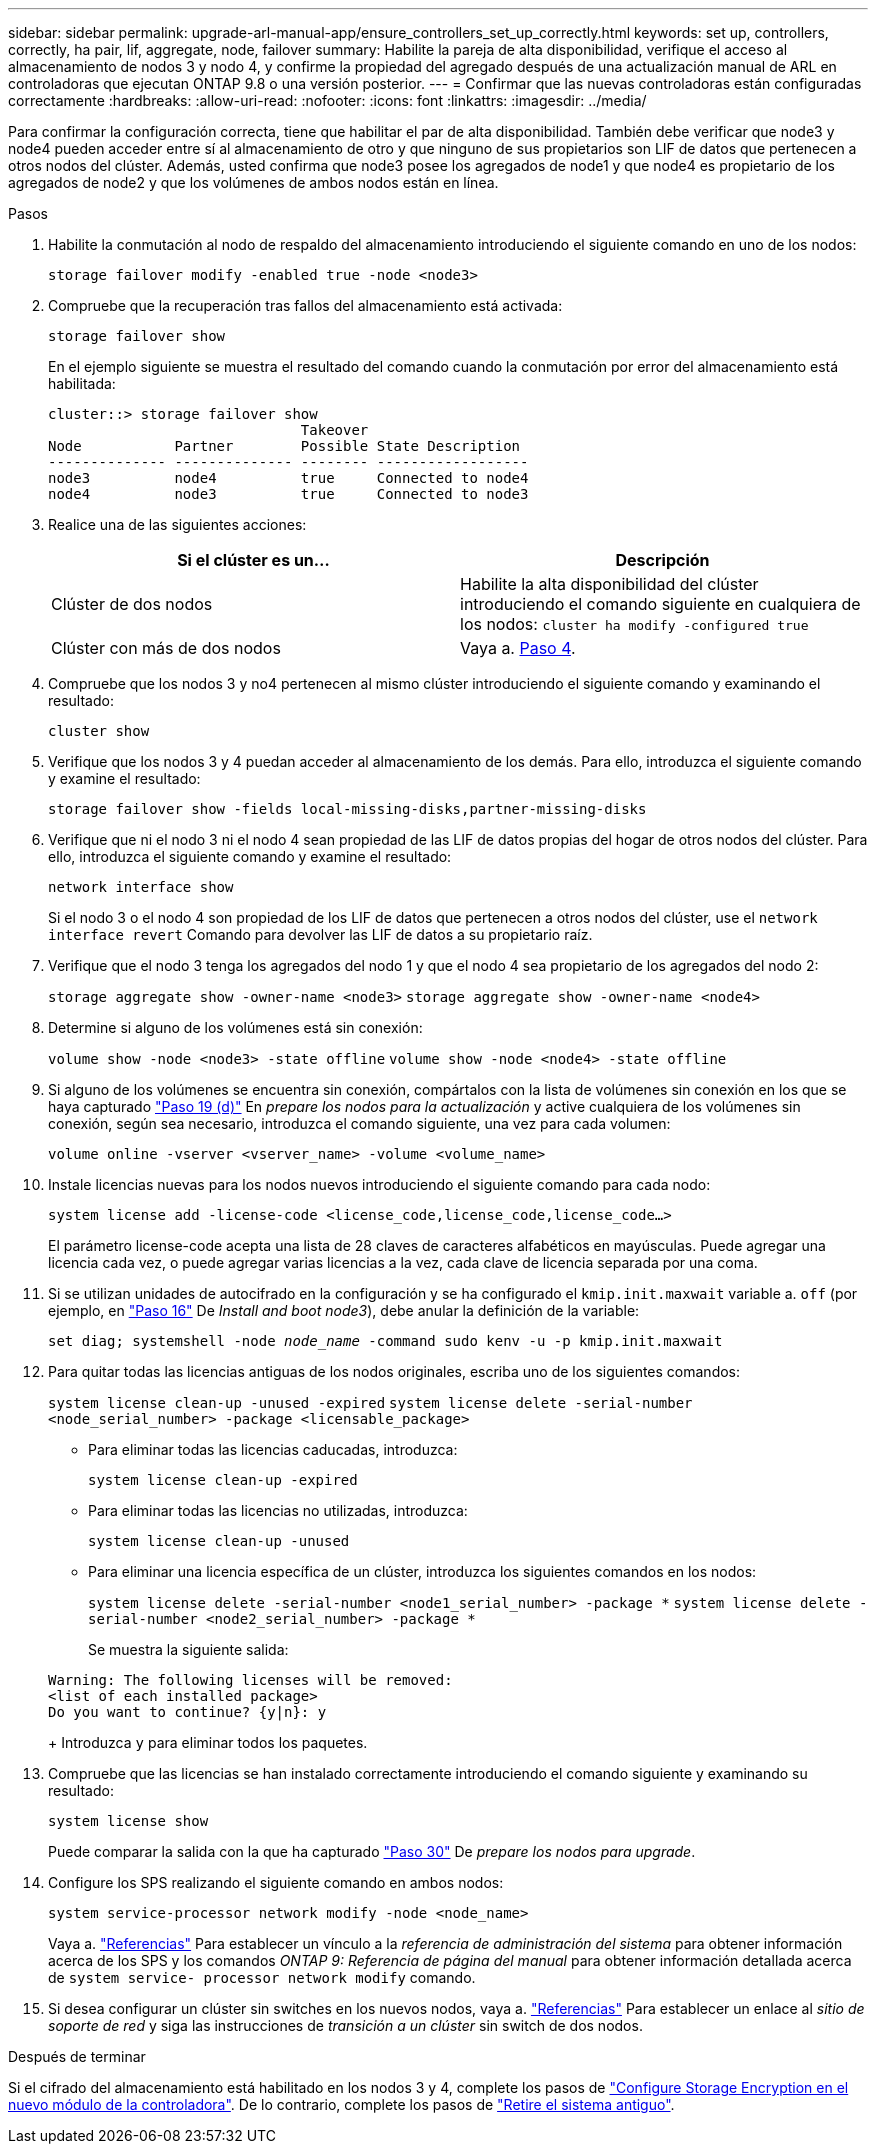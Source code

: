 ---
sidebar: sidebar 
permalink: upgrade-arl-manual-app/ensure_controllers_set_up_correctly.html 
keywords: set up, controllers, correctly, ha pair, lif, aggregate, node, failover 
summary: Habilite la pareja de alta disponibilidad, verifique el acceso al almacenamiento de nodos 3 y nodo 4, y confirme la propiedad del agregado después de una actualización manual de ARL en controladoras que ejecutan ONTAP 9.8 o una versión posterior. 
---
= Confirmar que las nuevas controladoras están configuradas correctamente
:hardbreaks:
:allow-uri-read: 
:nofooter: 
:icons: font
:linkattrs: 
:imagesdir: ../media/


[role="lead"]
Para confirmar la configuración correcta, tiene que habilitar el par de alta disponibilidad. También debe verificar que node3 y node4 pueden acceder entre sí al almacenamiento de otro y que ninguno de sus propietarios son LIF de datos que pertenecen a otros nodos del clúster. Además, usted confirma que node3 posee los agregados de node1 y que node4 es propietario de los agregados de node2 y que los volúmenes de ambos nodos están en línea.

.Pasos
. Habilite la conmutación al nodo de respaldo del almacenamiento introduciendo el siguiente comando en uno de los nodos:
+
`storage failover modify -enabled true -node <node3>`

. Compruebe que la recuperación tras fallos del almacenamiento está activada:
+
`storage failover show`

+
En el ejemplo siguiente se muestra el resultado del comando cuando la conmutación por error del almacenamiento está habilitada:

+
[listing]
----
cluster::> storage failover show
                              Takeover
Node           Partner        Possible State Description
-------------- -------------- -------- ------------------
node3          node4          true     Connected to node4
node4          node3          true     Connected to node3
----
. Realice una de las siguientes acciones:
+
|===
| Si el clúster es un... | Descripción 


| Clúster de dos nodos | Habilite la alta disponibilidad del clúster introduciendo el comando siguiente en cualquiera de los nodos:
`cluster ha modify -configured true` 


| Clúster con más de dos nodos | Vaya a. <<man_ensure_setup_Step4,Paso 4>>. 
|===
. [[man_asegurará_setup_Step4]]Compruebe que los nodos 3 y no4 pertenecen al mismo clúster introduciendo el siguiente comando y examinando el resultado:
+
`cluster show`

. Verifique que los nodos 3 y 4 puedan acceder al almacenamiento de los demás. Para ello, introduzca el siguiente comando y examine el resultado:
+
`storage failover show -fields local-missing-disks,partner-missing-disks`

. Verifique que ni el nodo 3 ni el nodo 4 sean propiedad de las LIF de datos propias del hogar de otros nodos del clúster. Para ello, introduzca el siguiente comando y examine el resultado:
+
`network interface show`

+
Si el nodo 3 o el nodo 4 son propiedad de los LIF de datos que pertenecen a otros nodos del clúster, use el `network interface revert` Comando para devolver las LIF de datos a su propietario raíz.

. Verifique que el nodo 3 tenga los agregados del nodo 1 y que el nodo 4 sea propietario de los agregados del nodo 2:
+
`storage aggregate show -owner-name <node3>`
`storage aggregate show -owner-name <node4>`

. Determine si alguno de los volúmenes está sin conexión:
+
`volume show -node <node3> -state offline`
`volume show -node <node4> -state offline`

. Si alguno de los volúmenes se encuentra sin conexión, compártalos con la lista de volúmenes sin conexión en los que se haya capturado  link:prepare_nodes_for_upgrade.html#man_prepare_nodes_step19["Paso 19 (d)"] En _prepare los nodos para la actualización_ y active cualquiera de los volúmenes sin conexión, según sea necesario, introduzca el comando siguiente, una vez para cada volumen:
+
`volume online -vserver <vserver_name> -volume <volume_name>`

. Instale licencias nuevas para los nodos nuevos introduciendo el siguiente comando para cada nodo:
+
`system license add -license-code <license_code,license_code,license_code...>`

+
El parámetro license-code acepta una lista de 28 claves de caracteres alfabéticos en mayúsculas. Puede agregar una licencia cada vez, o puede agregar varias licencias a la vez, cada clave de licencia separada por una coma.

. [[unset_maxwait_manual]]Si se utilizan unidades de autocifrado en la configuración y se ha configurado el `kmip.init.maxwait` variable a. `off` (por ejemplo, en link:install_boot_node3.html#man_install3_step16["Paso 16"] De _Install and boot node3_), debe anular la definición de la variable:
+
`set diag; systemshell -node _node_name_ -command sudo kenv -u -p kmip.init.maxwait`

. Para quitar todas las licencias antiguas de los nodos originales, escriba uno de los siguientes comandos:
+
`system license clean-up -unused -expired`
`system license delete -serial-number <node_serial_number> -package <licensable_package>`

+
** Para eliminar todas las licencias caducadas, introduzca:
+
`system license clean-up -expired`

** Para eliminar todas las licencias no utilizadas, introduzca:
+
`system license clean-up -unused`

** Para eliminar una licencia específica de un clúster, introduzca los siguientes comandos en los nodos:
+
`system license delete -serial-number <node1_serial_number> -package *`
`system license delete -serial-number <node2_serial_number> -package *`

+
Se muestra la siguiente salida:

+
[listing]
----
Warning: The following licenses will be removed:
<list of each installed package>
Do you want to continue? {y|n}: y
----
+
Introduzca `y` para eliminar todos los paquetes.



. Compruebe que las licencias se han instalado correctamente introduciendo el comando siguiente y examinando su resultado:
+
`system license show`

+
Puede comparar la salida con la que ha capturado link:prepare_nodes_for_upgrade.html#man_prepare_nodes_step30["Paso 30"] De _prepare los nodos para upgrade_.

. Configure los SPS realizando el siguiente comando en ambos nodos:
+
`system service-processor network modify -node <node_name>`

+
Vaya a. link:other_references.html["Referencias"] Para establecer un vínculo a la _referencia de administración del sistema_ para obtener información acerca de los SPS y los comandos _ONTAP 9: Referencia de página del manual_ para obtener información detallada acerca de `system service- processor network modify` comando.

. Si desea configurar un clúster sin switches en los nuevos nodos, vaya a. link:other_references.html["Referencias"] Para establecer un enlace al _sitio de soporte de red_ y siga las instrucciones de _transición a un clúster_ sin switch de dos nodos.


.Después de terminar
Si el cifrado del almacenamiento está habilitado en los nodos 3 y 4, complete los pasos de link:set_up_storage_encryption_new_controller.html["Configure Storage Encryption en el nuevo módulo de la controladora"]. De lo contrario, complete los pasos de link:decommission_old_system.html["Retire el sistema antiguo"].

